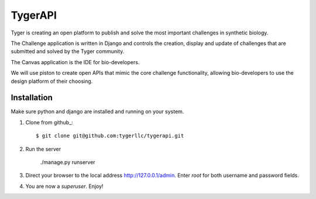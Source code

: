 ==================
TygerAPI
==================

Tyger is creating an open platform to publish and solve the most important challenges in synthetic biology.

The Challenge application is written in Django and controls the creation, display and update of challenges that are submitted and solved by the Tyger community.

The Canvas application is the IDE for bio-developers.

We will use piston to create open APIs that mimic the core challenge functionality, allowing bio-developers to use the design platform of their choosing.

------------
Installation
------------
Make sure python and django are installed and running on your system. 

1. Clone from github_::

    $ git clone git@github.com:tygerllc/tygerapi.git

2. Run the server

    ./manage.py runserver

3. Direct your browser to the local address http://127.0.0.1/admin. Enter *root* for both username and password fields.


4. You are now a *superuser*. Enjoy!